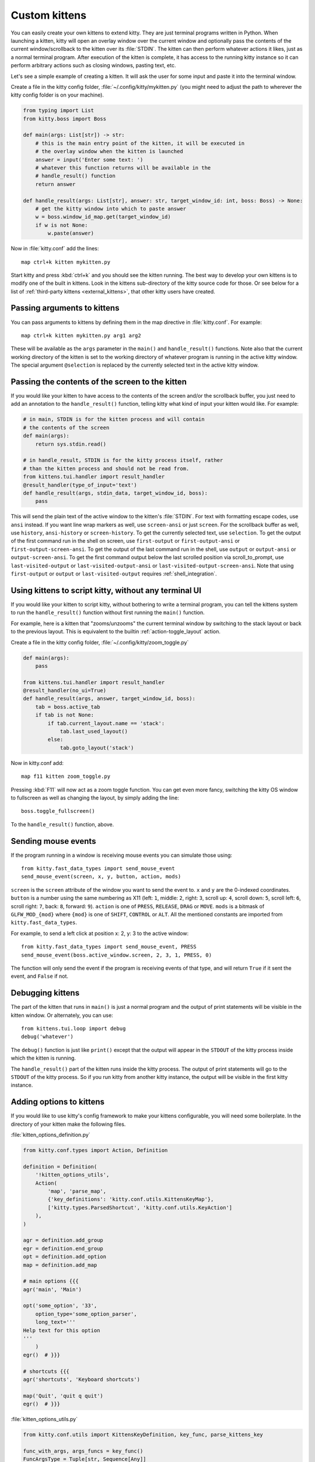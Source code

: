 Custom kittens
=================

You can easily create your own kittens to extend kitty. They are just
terminal programs written in Python. When launching a kitten, kitty will
open an overlay window over the current window and optionally pass the
contents of the current window/scrollback to the kitten over its :file:`STDIN`.
The kitten can then perform whatever actions it likes, just as a normal
terminal program. After execution of the kitten is complete, it has access
to the running kitty instance so it can perform arbitrary actions
such as closing windows, pasting text, etc.

Let's see a simple example of creating a kitten. It will ask the user for some
input and paste it into the terminal window.

Create a file in the kitty config folder, :file:`~/.config/kitty/mykitten.py`
(you might need to adjust the path to wherever the kitty config folder is on
your machine).


.. code-block:: python

    from typing import List
    from kitty.boss import Boss

    def main(args: List[str]) -> str:
        # this is the main entry point of the kitten, it will be executed in
        # the overlay window when the kitten is launched
        answer = input('Enter some text: ')
        # whatever this function returns will be available in the
        # handle_result() function
        return answer

    def handle_result(args: List[str], answer: str, target_window_id: int, boss: Boss) -> None:
        # get the kitty window into which to paste answer
        w = boss.window_id_map.get(target_window_id)
        if w is not None:
            w.paste(answer)


Now in :file:`kitty.conf` add the lines::

    map ctrl+k kitten mykitten.py


Start kitty and press :kbd:`ctrl+k` and you should see the kitten running.
The best way to develop your own kittens is to modify one of the built in
kittens. Look in the kittens sub-directory of the kitty source code for those.
Or see below for a list of :ref:`third-party kittens <external_kittens>`,
that other kitty users have created.


Passing arguments to kittens
------------------------------

You can pass arguments to kittens by defining them in the map directive in
:file:`kitty.conf`. For example::

    map ctrl+k kitten mykitten.py arg1 arg2

These will be available as the ``args`` parameter in the ``main()`` and
``handle_result()`` functions. Note also that the current working directory
of the kitten is set to the working directory of whatever program is
running in the active kitty window. The special argument ``@selection``
is replaced by the currently selected text in the active kitty window.


Passing the contents of the screen to the kitten
---------------------------------------------------

If you would like your kitten to have access to the contents of the screen
and/or the scrollback buffer, you just need to add an annotation to the ``handle_result()``
function, telling kitty what kind of input your kitten would like. For example:

.. code-block:: py

    # in main, STDIN is for the kitten process and will contain
    # the contents of the screen
    def main(args):
        return sys.stdin.read()

    # in handle_result, STDIN is for the kitty process itself, rather
    # than the kitten process and should not be read from.
    from kittens.tui.handler import result_handler
    @result_handler(type_of_input='text')
    def handle_result(args, stdin_data, target_window_id, boss):
        pass


This will send the plain text of the active window to the kitten's
:file:`STDIN`. For text with formatting escape codes, use ``ansi``
instead. If you want line wrap markers as well, use ``screen-ansi``
or just ``screen``. For the scrollback buffer as well, use
``history``, ``ansi-history`` or ``screen-history``. To get
the currently selected text, use ``selection``. To get the output
of the first command run in the shell on screen, use ``first-output``
or ``first-output-ansi`` or ``first-output-screen-ansi``. To get the output
of the last command run in the shell, use ``output`` or ``output-ansi``
or ``output-screen-ansi``. To get the first command output below the last
scrolled position via scroll_to_prompt, use ``last-visited-output`` or
``last-visited-output-ansi`` or ``last-visited-output-screen-ansi``. Note that
using ``first-output`` or ``output`` or ``last-visited-output`` requires
:ref:`shell_integration`.


Using kittens to script kitty, without any terminal UI
-----------------------------------------------------------

If you would like your kitten to script kitty, without bothering to write a
terminal program, you can tell the kittens system to run the
``handle_result()`` function without first running the ``main()`` function.

For example, here is a kitten that "zooms/unzooms" the current terminal window
by switching to the stack layout or back to the previous layout. This is
equivalent to the builtin :ref:`action-toggle_layout` action.

Create a file in the kitty config folder, :file:`~/.config/kitty/zoom_toggle.py`

.. code-block:: py

    def main(args):
        pass

    from kittens.tui.handler import result_handler
    @result_handler(no_ui=True)
    def handle_result(args, answer, target_window_id, boss):
        tab = boss.active_tab
        if tab is not None:
            if tab.current_layout.name == 'stack':
                tab.last_used_layout()
            else:
                tab.goto_layout('stack')


Now in kitty.conf add::

    map f11 kitten zoom_toggle.py

Pressing :kbd:`F11` will now act as a zoom toggle function. You can get even
more fancy, switching the kitty OS window to fullscreen as well as changing the
layout, by simply adding the line::

    boss.toggle_fullscreen()


To the ``handle_result()`` function, above.


.. _send_mouse_event:

Sending mouse events
--------------------

If the program running in a window is receiving mouse events you can simulate
those using::

    from kitty.fast_data_types import send_mouse_event
    send_mouse_event(screen, x, y, button, action, mods)

``screen`` is the ``screen`` attribute of the window you want to send the event
to. ``x`` and ``y`` are the 0-indexed coordinates. ``button`` is a number using
the same numbering as X11 (left: ``1``, middle: ``2``, right: ``3``, scroll up:
``4``, scroll down: ``5``, scroll left: ``6``, scroll right: ``7``, back:
``8``, forward: ``9``). ``action`` is one of ``PRESS``, ``RELEASE``, ``DRAG``
or ``MOVE``. ``mods`` is a bitmask of ``GLFW_MOD_{mod}`` where ``{mod}`` is one
of ``SHIFT``, ``CONTROL`` or ``ALT``. All the mentioned constants are imported
from ``kitty.fast_data_types``.

For example, to send a left click at position x: 2, y: 3 to the active window::

    from kitty.fast_data_types import send_mouse_event, PRESS
    send_mouse_event(boss.active_window.screen, 2, 3, 1, PRESS, 0)

The function will only send the event if the program is receiving events of
that type, and will return ``True`` if it sent the event, and ``False`` if not.


Debugging kittens
--------------------

The part of the kitten that runs in ``main()`` is just a normal program and
the output of print statements will be visible in the kitten window. Or
alternately, you can use::

    from kittens.tui.loop import debug
    debug('whatever')

The ``debug()`` function is just like ``print()`` except that the output
will appear in the ``STDOUT`` of the kitty process inside which the kitten is
running.

The ``handle_result()`` part of the kitten runs inside the kitty process.
The output of print statements will go to the ``STDOUT`` of the kitty process.
So if you run kitty from another kitty instance, the output will be visible
in the first kitty instance.

Adding options to kittens
----------------------------

If you would like to use kitty's config framework to make your kittens
configurable, you will need some boilerplate. In the directory
of your kitten make the following files.

:file:`kitten_options_definition.py`

.. code-block:: python

    from kitty.conf.types import Action, Definition

    definition = Definition(
        '!kitten_options_utils',
        Action(
            'map', 'parse_map',
            {'key_definitions': 'kitty.conf.utils.KittensKeyMap'},
            ['kitty.types.ParsedShortcut', 'kitty.conf.utils.KeyAction']
        ),
    )

    agr = definition.add_group
    egr = definition.end_group
    opt = definition.add_option
    map = definition.add_map

    # main options {{{
    agr('main', 'Main')

    opt('some_option', '33',
        option_type='some_option_parser',
        long_text='''
    Help text for this option
    '''
        )
    egr()  # }}}

    # shortcuts {{{
    agr('shortcuts', 'Keyboard shortcuts')

    map('Quit', 'quit q quit')
    egr()  # }}}


:file:`kitten_options_utils.py`

.. code-block:: python

    from kitty.conf.utils import KittensKeyDefinition, key_func, parse_kittens_key

    func_with_args, args_funcs = key_func()
    FuncArgsType = Tuple[str, Sequence[Any]]

    def some_option_parser(val: str) -> int:
        return int(val) + 3000

    def parse_map(val: str) -> Iterable[KittensKeyDefinition]:
        x = parse_kittens_key(val, args_funcs)
        if x is not None:
            yield x

Then run::

    kitty +runpy 'from kitty.conf.generate import main; main()' /path/to/kitten_options_definition.py

You can parse and read the options in your kitten using the following code:

.. code-block:: python

    from .kitten_options_types import Options, defaults
    from kitty.conf.utils import load_config as _load_config, parse_config_base
    from typing import Optional, Iterable, Dict, Any

    def load_config(*paths: str, overrides: Optional[Iterable[str]] = None) -> Options:
        from .kitten_options_parse import  (
            create_result_dict, merge_result_dicts, parse_conf_item
        )

        def parse_config(lines: Iterable[str]) -> Dict[str, Any]:
            ans: Dict[str, Any] = create_result_dict()
            parse_config_base(
                lines,
                parse_conf_item,
                ans,
            )
            return ans

        overrides = tuple(overrides) if overrides is not None else ()
        opts_dict, paths = _load_config(defaults, parse_config, merge_result_dicts, *paths, overrides=overrides)
        opts = Options(opts_dict)
        opts.config_paths = paths
        opts.config_overrides = overrides
        return opts

See the code for the builtin diff kitten for examples of creating more options
and keyboard shortcuts.

.. _external_kittens:

Kittens created by kitty users
---------------------------------------------

`vim-kitty-navigator <https://github.com/knubie/vim-kitty-navigator>`_
    Allows you to navigate seamlessly between vim and kitty splits using a consistent set of hotkeys.

`smart-scroll <https://github.com/yurikhan/kitty-smart-scroll>`_
    Makes the kitty scroll bindings work in full screen applications

`insert password <https://github.com/kovidgoyal/kitty/issues/1222>`_
    Insert a password from a CLI password manager, taking care to only do it at
    a password prompt.

`weechat-hints <https://github.com/GermainZ/kitty-weechat-hints>`_
    URL hints kitten for WeeChat that works without having to use WeeChat's
    raw-mode.
